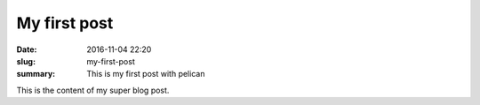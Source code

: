 My first post
#############

:date: 2016-11-04 22:20
:slug: my-first-post
:summary: This is my first post with pelican

This is the content of my super blog post.

